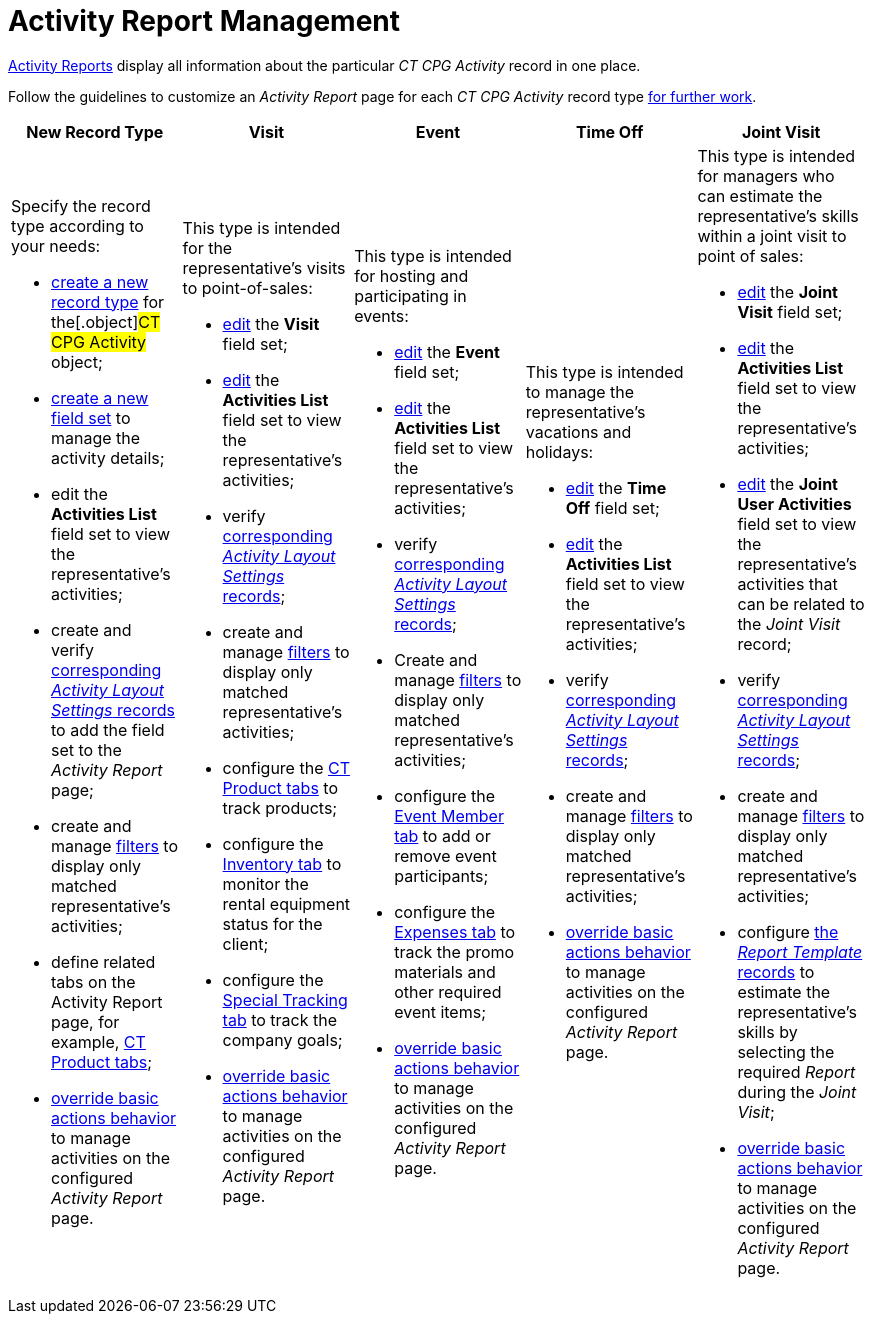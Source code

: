 = Activity Report Management

xref:admin-guide/activity-report-management/index.adoc[Activity Reports] display all information about the particular _CT CPG Activity_ record in one place.

Follow the guidelines to customize an _Activity Report_ page for each _CT CPG Activity_ record type xref:admin-guide/activity-report-management/work-with-the-activity-report-page.adoc[for further work].

[width="100%",cols="20%,20%,20%,20%,20%",]
|===
|*New Record Type* |*Visit* |*Event* |*Time Off* |*Joint Visit*

a| Specify the record type according to your needs:

* xref:./manage-field-sets-for-activity-report-pages.adoc#h2_2045948811[create a new record type] for the[.object]#CT CPG Activity# object;
* xref:./manage-field-sets-for-activity-report-pages.adoc#h2__1946781807[create a new field set] to manage the activity details;
* edit the *Activities List* field set to view the representative's activities;
* create and verify xref:./manage-field-sets-for-activity-report-pages.adoc#h2_1877288261[corresponding _Activity Layout Settings_ records] to add the field set to the _Activity Report_ page;
* create and manage xref:./create-a-new-filter-for-the-activities-list.adoc[filters] to
display only matched representative's activities;
* define related tabs on the Activity Report page, for example, xref:./configure-ct-product-tabs.adoc[CT Product tabs];
* xref:./override-basic-actions-for-activity.adoc[override basic actions behavior] to manage activities on the configured _Activity Report_ page.

a| This type is intended for the representative's visits to point-of-sales:

* xref:./manage-field-sets-for-activity-report-pages.adoc#h2_1639795417[edit] the *Visit* field set;
* xref:./manage-field-sets-for-activity-report-pages.adoc#h2_1639795417[edit] the *Activities
List* field set to view the representative's activities;
* verify xref:./manage-field-sets-for-activity-report-pages.adoc#h2_1877288261[corresponding _Activity Layout Settings_ records];

* create and
manage xref:./create-a-new-filter-for-the-activities-list.adoc[filters] to display only matched representative's activities;
* configure the xref:./configure-ct-product-tabs.adoc[CT Product tabs] to track products;
* configure the xref:./configure-an-inventory-tab.adoc[Inventory tab] to monitor the rental equipment status for the client;
* configure the xref:./configure-a-special-trackings-tab.adoc[Special Tracking tab] to track the company goals;
* xref:./override-basic-actions-for-activity.adoc[override basic actions behavior] to manage activities on the configured _Activity Report_ page.

a| This type is intended for hosting and participating in events:

* xref:./manage-field-sets-for-activity-report-pages.adoc#h2_1639795417[edit] the *Event* field set;

* xref:./manage-field-sets-for-activity-report-pages.adoc#h2_1639795417[edit] the *Activities List* field set to view the representative's activities;
* verify xref:./manage-field-sets-for-activity-report-pages.adoc#h2_1877288261[corresponding _Activity Layout Settings_ records];
* Create and manage xref:./create-a-new-filter-for-the-activities-list.adoc[filters] to
display only matched representative's activities;
* configure the xref:./configure-an-event-member-tab.adoc[Event Member tab] to add or remove event participants;
* configure the xref:./configure-an-expenses-tab.adoc[Expenses tab] to track the promo materials and other required event items;
* xref:./override-basic-actions-for-activity.adoc[override basic actions behavior] to manage activities on the configured _Activity Report_ page.

a| This type is intended to manage the representative's vacations and holidays:

* xref:./manage-field-sets-for-activity-report-pages.adoc#h2_1639795417[edit] the *Time Off* field set;

* xref:./manage-field-sets-for-activity-report-pages.adoc#h2_1639795417[edit] the *Activities List* field set to view the representative's activities;
* verify xref:./manage-field-sets-for-activity-report-pages.adoc#h2_1877288261[corresponding _Activity Layout Settings_ records];
* create and manage xref:./create-a-new-filter-for-the-activities-list.adoc[filters] to
display only matched representative's activities;
* xref:./override-basic-actions-for-activity.adoc[override basic actions behavior] to manage activities on the configured _Activity Report_ page.

a| This type is intended for managers who can estimate the representative's skills within a joint visit to point of sales:

* xref:./manage-field-sets-for-activity-report-pages.adoc#h2_1639795417[edit] the *Joint
Visit* field set;

* xref:./manage-field-sets-for-activity-report-pages.adoc#h2_1639795417[edit] the *Activities List* field set to view the representative's activities;
* xref:./manage-field-sets-for-activity-report-pages.adoc#h2_1639795417[edit] the *Joint
User Activities* field set to view the representative's activities that can be related to the _Joint Visit_ record;
* verify xref:./manage-field-sets-for-activity-report-pages.adoc#h2_1877288261[corresponding _Activity Layout Settings_ records];

* create and manage xref:./create-a-new-filter-for-the-activities-list.adoc[filters] to
display only matched representative's activities;
* configure xref:./configure-a-report-template.adoc[the _Report Template_ records] to estimate the representative's skills by selecting the required _Report_ during the _Joint Visit_;
* xref:./override-basic-actions-for-activity.adoc[override basic actions behavior] to manage activities on the configured _Activity Report_ page.

|===


